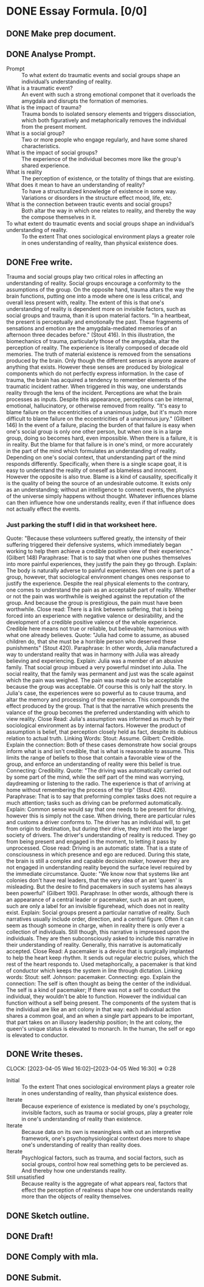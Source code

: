 * DONE Essay Formula. [0/0]
** DONE Make prep document.
:LOGBOOK:
CLOCK: [2023-04-03 Mon 13:27]--[2023-04-03 Mon 13:40] =>  0:13
:END:
** DONE Analyse Prompt.
:LOGBOOK:
CLOCK: [2023-04-04 Tue 13:41]--[2023-04-04 Tue 14:04] =>  0:23
CLOCK: [2023-04-04 Tue 15:09]--[2023-04-04 Tue 15:13] =>  0:04
:END:
- Prompt :: To what extent do traumatic events and social groups shape an individual’s understanding of reality.
- What is a traumatic event? :: An event with such a strong emotional componet that it overloads the amygdala and disrupts the formation of memories.
- What is the impact of trauma? :: Trauma bonds to isolated sensory elements and triggers dissociation, which both figuratively and metaphorically removes the individual from the present moment.
- What is a social group? :: Two or more people who engage regularly, and have some shared characteristics.
- What is the impact of social groups? :: The experience of the individual becomes more like the group's shared experience.
- What is reality :: The perception of existence, or the totality of things that are existing.
- What does it mean to have an understanding of reality? :: To have a structuralized knowledge of existence in some way. Variations or disorders in the structure effect mood, life, etc.
- What is the connection between trautic events and social groups? :: Both altar the way in which one relates to reality, and thereby the way the compose themselves in it.
- To what extent do traumatic events and social groups shape an individual’s understanding of reality. :: To the extent That ones sociological environment plays a greater role in ones understanding of reality, than physical existence does.
** DONE Free write.
:LOGBOOK:
CLOCK: [2023-04-05 Wed 14:54]--[2023-04-05 Wed 15:28] =>  0:34
:END:
Trauma and social groups play two critical roles in affecting an understanding of reality.
Social groups encourage a conformity to the assumptions of the group.
On the opposite hand, trauma altars the way the brain functions, putting one into a mode where one is less critical, and overall less present with, reality.
The extent of this is that one's understanding of reality is dependent more on invisible factors, such as social groups and trauma, than it is upon material factors.
"In a heartbeat, the present is perceptually and emotionally the past. These fragments of sensations and emotion are the amygdala-mediated memories of an afternoon three decades before." (Stout 416).
In this illustration, the biomechanics of trauma, particularly those of the amygdala, altar the perception of reality. The experience is literally composed of decade old memories.
The truth of material existence is removed from the sensations produced by the brain. Only though the different senses is anyone aware of anything that exists. However these senses are produced by biological components which do not perfectly express information. In the case of trauma, the brain has acquired a tendency to remember elements of the traumatic incident rather. When triggered in this way, one understands reality through the lens of the incident.
Perceptions are what the brain processes as inputs. Despite this appearance, perceptions can be internal, emotional, hallucinatory, or otherwise removed from reality.
"It's easy to blame failure on the eccentricities of a unanimous judge, but it's much more difficult to blame failure on the eccentricities of a unanimous jury." (Gilbert 146)
In the event of a failure, placing the burden of that failure is easy when one's social group is only one other person, but when one is in a large group, doing so becomes hard, even impossible.
When there is a failure, it is in reality. But the blame for that failure is in one's mind, or more accurately in the part of the mind which formulates an understanding of reality. Depending on one's social context, that understanding part of the mind responds differently. Specifically, when there is a single scape goat, it is easy to understand the reality of oneself as blameless and innocent. However the opposite is also true.
Blame is a kind of causality, specifically it is the quality of being the source of an undesirable outcome. It exists only as an understanding; without an intelligence to connect events, the physics of the universe simply happens without thought. Whatever influences blame can then influence how one understands reality, even if that influence does not actually effect the events.
*** Just parking the stuff I did in that worksheet here.
:LOGBOOK:
CLOCK: [2023-04-04 Tue 22:27]--[2023-04-04 Tue 23:03] =>  0:36
CLOCK: [2023-04-04 Tue 19:10]--[2023-04-04 Tue 19:28] =>  0:18
CLOCK: [2023-04-04 Tue 17:45]--[2023-04-04 Tue 18:55] =>  1:10
:END:
Quote:
"Because these volunteers suffered greatly, the intensity of their suffering triggered their defensive systems, which immediately began working to help them achieve a credible positive view of their experience." (Gilbert 148)
Paraphrase:
That is to say that when one pushes themselves into more painful experiences, they justify the pain they go through.
Explain:
The body is naturally adverse to painful experiences. When one is part of a group, however, that sociological environment changes ones response to justify the experience. Despite the real physical elements to the contrary, one comes to understand the pain as an acceptable part of reality. Whether or not the pain was worthwhile is weighed against the reputation of the group. And because the group is prestigious, the pain must have been worthwhile.
Close read:
There is a link between suffering, that is being forced into an experience with negative valence or desirability, and the development of a credible positive valence of the whole experience. Credible here means not true or reliable, but believable; harmonious with what one already believes.
Quote:
"Julia had come to assume, as abused children do, that she must be a horrible person who deserved these punishments" (Stout 420).
Paraphrase:
In other words, Julia manufactured a way to understand reality that was in harmony with Julia was already believing and experiencing.
Explain:
Julia was a member of an abusive family. That social group imbued a very powerful mindset into Julia. The social reality, that the family was permanent and just was the scale against which the pain was weighed. The pain was made out to be acceptable because the group was acceptable. Of course this is only half the story. In Julia's case, the experiences were so powerful as to cause trauma, and altar the memory and processing of the experience. This compounds the effect produced by the group. That is that the narrative which presents the valance of the group becomes the preferred understanding with which to view reality.
Close Read:
Julia's assumption was informed as much by their sociological environment as by internal factors. However the product of assumption is belief, that perception closely held as fact, despite its dubious relation to actual truth.
Linking Words:
Stout: Assume.
Gilbert: Credible.
Explain the connection:
Both of these cases demonstrate how social groups inform what is and isn't credible, that is what is reasonable to assume. This limits the range of beliefs to those that contain a favorable view of the group, and enforce an understanding of reality were this belief is true.
Connecting: Credibility.
Quote:
"The driving was automatically carried out by some part of the mind, while the self part of the mind was worrying, daydreaming or listening to the radio. The experience is that of arriving at home without remembering the process of the trip" (Stout 426).
Paraphrase:
That is to say that preforming complex tasks does not require a much attention; tasks such as driving can be preformed automatically.
Explain:
Common sense would say that one needs to be present for driving, however this is simply not the case. When driving, there are particular rules and customs a driver conforms to. The driver has an individual will, to get from origin to destination, but during their drive, they melt into the larger society of drivers. The driver's understanding of reality is reduced. They go from being present and engaged in the moment, to letting it pass by unprocessed.
Close read:
Driving is an automatic state. That is a state of consciousness in which presence and ego are reduced. During this state, the brain is still a complex and capable decision maker, however they are not engaged in understanding reality beyond the surface level required by the immediate circumstance.
Quote:
"We know now that systems like ant colonies don't have real leaders, that the very idea of an ant 'queen' is misleading. But the desire to find pacemakers in such systems has always been powerful" (Gilbert 190).
Paraphrase:
In other words, although there is an appearance of a central leader or pacemaker, such as an ant queen, such are only a label for an invisible figurehead, which does not in reality exist.
Explain:
Social groups present a particular narrative of reality. Such narratives usually include order, direction, and a central figure. Often it can seem as though someone in charge, when in reality there is only ever a collection of individuals. Still though, this narrative is impressed upon the individuals. They are then subconsciously asked to include this narrative in their understanding of reality. Generally, this narrative is automatically accepted.
Close Read:
A pacemaker is a device that is surgically implanted to help the heart keep rhythm. It sends out regular electric pulses, which the rest of the heart responds to. Used metaphorically, a pacemaker is that kind of conductor which keeps the system in line through dictation.
Linking words:
Stout: self.
Johnson: pacemaker.
Connecting: ego.
Explain the connection:
The self is often thought as being the center of the individual. The self is a kind of pacemaker; If there was not a self to conduct the individual, they wouldn't be able to function. However the individual can function without a self being present. The components of the system that is the individual are like an ant colony in that way: each individual action shares a common goal, and an when a single part appears to be important, that part takes on an illusory leadership position; In the ant colony, the queen's unique status is elevated to monarch. In the human, the self or ego is elevated to conductor.
** DONE Write theses.
CLOCK: [2023-04-05 Wed 16:02]--[2023-04-05 Wed 16:30] =>  0:28
- Initial :: To the extent That ones sociological environment plays a greater role in ones understanding of reality, than physical existence does.
- Iterate :: Because experience of existence is mediated by one's psychology, invisible factors, such as trauma or social groups, play a greater role in one's understanding of reality than existence.
- Iterate :: Because data on its own is meaningless with out an interpretive framework, one's psychophysiological context does more to shape one's understanding of reality than reality does.
- Iterate :: Psychlogical factors, such as trauma, and social factors, such as social groups, control how real something gets to be percieved as. And thereby how one understands reality.
- Still unsatisfied :: Because reality is the aggregate of what appears real, factors that effect the perception of realness shape how one understands reality more than the objects of reality themselves.
** DONE Sketch outline.
:LOGBOOK:
CLOCK: [2023-04-05 Wed 16:33]--[2023-04-05 Wed 17:02] =>  0:29
:END:
** DONE Draft!
** DONE Comply with mla.
** DONE Submit.
